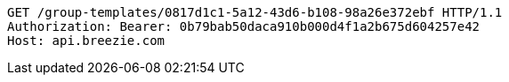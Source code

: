 [source,http,options="nowrap"]
----
GET /group-templates/0817d1c1-5a12-43d6-b108-98a26e372ebf HTTP/1.1
Authorization: Bearer: 0b79bab50daca910b000d4f1a2b675d604257e42
Host: api.breezie.com

----